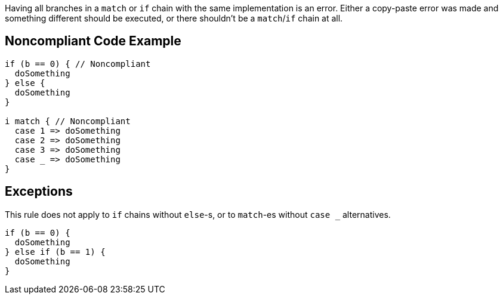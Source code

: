 Having all branches in a ``++match++`` or ``++if++`` chain with the same implementation is an error. Either a copy-paste error was made and something different should be executed, or there shouldn't be a ``++match++``/``++if++`` chain at all.

== Noncompliant Code Example

----
if (b == 0) { // Noncompliant
  doSomething
} else {
  doSomething
}

i match { // Noncompliant
  case 1 => doSomething
  case 2 => doSomething
  case 3 => doSomething
  case _ => doSomething
}
----

== Exceptions

This rule does not apply to ``++if++`` chains without ``++else++``-s, or to ``++match++``-es without ``++case _++`` alternatives.


----
if (b == 0) {
  doSomething
} else if (b == 1) {
  doSomething
}
----
